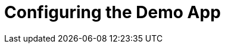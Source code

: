 [id='pro-configuring-the-demo-app-{chapter}']
= Configuring the Demo App

//TODO
//To configure the Demo App, 

.Prerequisites

//TODO
// * `raincatcher-core module` must be installed.

.Procedure

.Related Information

//TODO
// * For more information, see <link to the troubleshooting guide>
